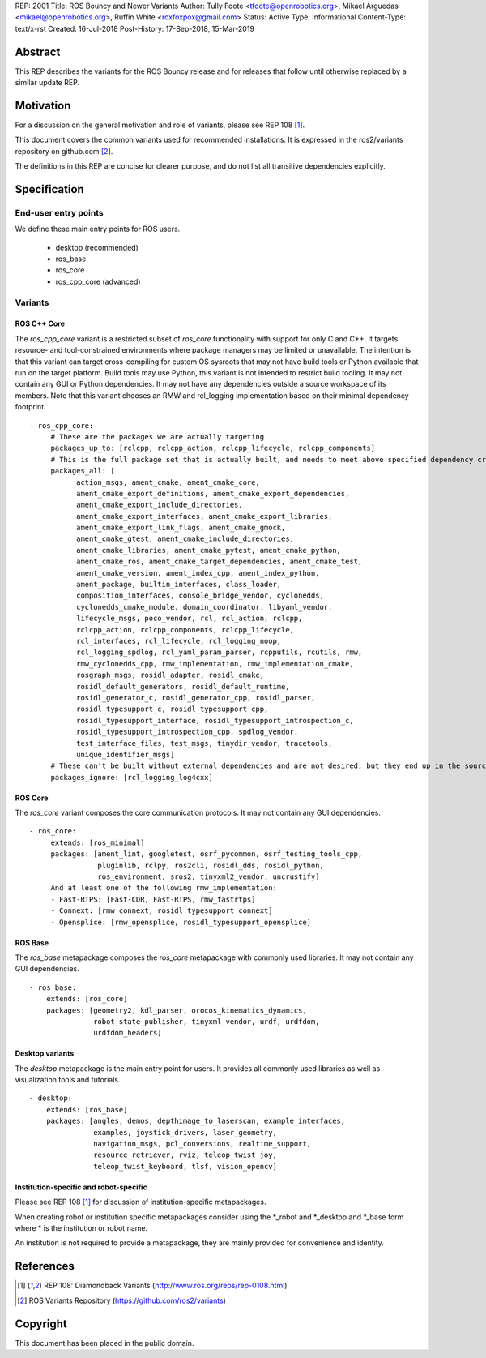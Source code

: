 REP: 2001
Title: ROS Bouncy and Newer Variants
Author: Tully Foote <tfoote@openrobotics.org>, Mikael Arguedas <mikael@openrobotics.org>, Ruffin White <roxfoxpox@gmail.com>
Status: Active
Type: Informational
Content-Type: text/x-rst
Created: 16-Jul-2018
Post-History: 17-Sep-2018, 15-Mar-2019


Abstract
========

This REP describes the variants for the ROS Bouncy release and for releases that follow until otherwise replaced by a similar update REP.


Motivation
==========

For a discussion on the general motivation and role of variants,
please see REP 108 [1]_.

This document covers the common variants used for recommended
installations.
It is expressed in the ros2/variants repository on github.com [2]_.

The definitions in this REP are concise for clearer purpose, and do not list all transitive dependencies explicitly.


Specification
=============

End-user entry points
---------------------

We define these main entry points for ROS users.

 * desktop (recommended)
 * ros_base
 * ros_core
 * ros_cpp_core (advanced)

Variants
--------

ROS C++ Core
'''''''''''

The `ros_cpp_core` variant is a restricted subset of `ros_core` functionality with support for only C and C++.
It targets resource- and tool-constrained environments where package managers may be limited or unavailable.
The intention is that this variant can target cross-compiling for custom OS sysroots that may not have build tools or Python available that run on the target platform.
Build tools may use Python, this variant is not intended to restrict build tooling.
It may not contain any GUI or Python dependencies.
It may not have any dependencies outside a source workspace of its members.
Note that this variant chooses an RMW and rcl_logging implementation based on their minimal dependency footprint.

::

 - ros_cpp_core:
      # These are the packages we are actually targeting
      packages_up_to: [rclcpp, rclcpp_action, rclcpp_lifecycle, rclcpp_components]
      # This is the full package set that is actually built, and needs to meet above specified dependency criteria
      packages_all: [
            action_msgs, ament_cmake, ament_cmake_core,
            ament_cmake_export_definitions, ament_cmake_export_dependencies,
            ament_cmake_export_include_directories,
            ament_cmake_export_interfaces, ament_cmake_export_libraries,
            ament_cmake_export_link_flags, ament_cmake_gmock,
            ament_cmake_gtest, ament_cmake_include_directories,
            ament_cmake_libraries, ament_cmake_pytest, ament_cmake_python,
            ament_cmake_ros, ament_cmake_target_dependencies, ament_cmake_test,
            ament_cmake_version, ament_index_cpp, ament_index_python,
            ament_package, builtin_interfaces, class_loader,
            composition_interfaces, console_bridge_vendor, cyclonedds,
            cyclonedds_cmake_module, domain_coordinator, libyaml_vendor,
            lifecycle_msgs, poco_vendor, rcl, rcl_action, rclcpp,
            rclcpp_action, rclcpp_components, rclcpp_lifecycle,
            rcl_interfaces, rcl_lifecycle, rcl_logging_noop,
            rcl_logging_spdlog, rcl_yaml_param_parser, rcpputils, rcutils, rmw,
            rmw_cyclonedds_cpp, rmw_implementation, rmw_implementation_cmake,
            rosgraph_msgs, rosidl_adapter, rosidl_cmake,
            rosidl_default_generators, rosidl_default_runtime,
            rosidl_generator_c, rosidl_generator_cpp, rosidl_parser,
            rosidl_typesupport_c, rosidl_typesupport_cpp,
            rosidl_typesupport_interface, rosidl_typesupport_introspection_c,
            rosidl_typesupport_introspection_cpp, spdlog_vendor,
            test_interface_files, test_msgs, tinydir_vendor, tracetools,
            unique_identifier_msgs]
      # These can't be built without external dependencies and are not desired, but they end up in the source workspace and need a COLCON_IGNORE file
      packages_ignore: [rcl_logging_log4cxx]


ROS Core
''''''''

The `ros_core` variant composes the core communication protocols.
It may not contain any GUI dependencies.

::

 - ros_core:
      extends: [ros_minimal]
      packages: [ament_lint, googletest, osrf_pycommon, osrf_testing_tools_cpp,
                 pluginlib, rclpy, ros2cli, rosidl_dds, rosidl_python,
                 ros_environment, sros2, tinyxml2_vendor, uncrustify]
      And at least one of the following rmw_implementation:
      - Fast-RTPS: [Fast-CDR, Fast-RTPS, rmw_fastrtps]
      - Connext: [rmw_connext, rosidl_typesupport_connext]
      - Opensplice: [rmw_opensplice, rosidl_typesupport_opensplice]


ROS Base
''''''''

The `ros_base` metapackage composes the `ros_core` metapackage with
commonly used libraries.
It may not contain any GUI dependencies.

::

  - ros_base:
      extends: [ros_core]
      packages: [geometry2, kdl_parser, orocos_kinematics_dynamics,
                 robot_state_publisher, tinyxml_vendor, urdf, urdfdom,
                 urdfdom_headers]


Desktop variants
''''''''''''''''

The `desktop` metapackage is the main entry point for users.
It provides all commonly used libraries as well as visualization tools and tutorials.

::

  - desktop:
      extends: [ros_base]
      packages: [angles, demos, depthimage_to_laserscan, example_interfaces,
                 examples, joystick_drivers, laser_geometry,
                 navigation_msgs, pcl_conversions, realtime_support,
                 resource_retriever, rviz, teleop_twist_joy,
                 teleop_twist_keyboard, tlsf, vision_opencv]


Institution-specific and robot-specific
'''''''''''''''''''''''''''''''''''''''

Please see REP 108 [1]_ for discussion of institution-specific
metapackages.

When creating robot or institution specific metapackages consider
using the \*_robot and \*_desktop and \*_base form where * is the
institution or robot name.

An institution is not required to provide a metapackage, they are
mainly provided for convenience and identity.


References
==========

.. [1] REP 108: Diamondback Variants
   (http://www.ros.org/reps/rep-0108.html)

.. [2] ROS Variants Repository
   (https://github.com/ros2/variants)


Copyright
=========

This document has been placed in the public domain.


..
   Local Variables:
   mode: indented-text
   indent-tabs-mode: nil
   sentence-end-double-space: t
   fill-column: 70
   coding: utf-8
   End:
